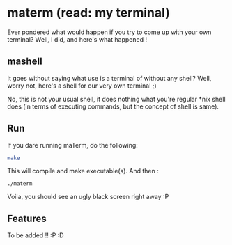 * materm (read: my terminal)
  
  Ever pondered what would happen if you try to come up with your own terminal?
  Well, I did, and here's what happened !

** mashell
   
   It goes without saying what use is a terminal of without any shell? 
   Well, worry not, here's a shell for our very own terminal ;)

   No, this is not your usual shell, it does nothing what you're regular *nix shell does (in terms of 
   executing commands, but the concept of shell is same).

** Run

   If you dare running maTerm, do the following:

   #+begin_src sh
     make
   #+end_src

   This will compile and make executable(s). And then :

   #+begin_src shell
     ./materm
   #+end_src

   Voila, you should see an ugly black screen right away :P 
** Features
   
   To be added !! :P :D
